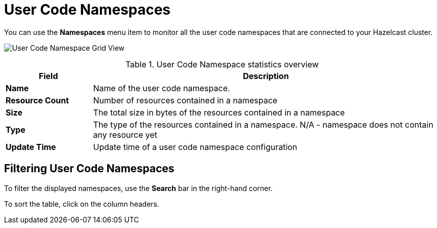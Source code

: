 = User Code Namespaces
:description: You can use the *Namespaces* menu item to monitor all the user code namespaces that are connected to your Hazelcast cluster.
:page-aliases: ROOT:namespaces.adoc

You can use the *Namespaces* menu item to monitor all the user code namespaces that are connected to your Hazelcast cluster.

image:ROOT:NamespaceGridView.png[User Code Namespace Grid View]

.User Code Namespace statistics overview
[cols="20%s,80%a"]
|===
|Field|Description

|Name
|Name of the user code namespace.

|Resource Count
|Number of resources contained in a namespace

|Size
|The total size in bytes of the resources contained in a namespace

|Type
|The type of the resources contained in a namespace. N/A - namespace does not contain any resource yet

|Update Time
|Update time of a user code namespace configuration
|===

== Filtering User Code Namespaces

To filter the displayed namespaces, use the *Search* bar in the right-hand corner.

To sort the
table, click on the column headers.

